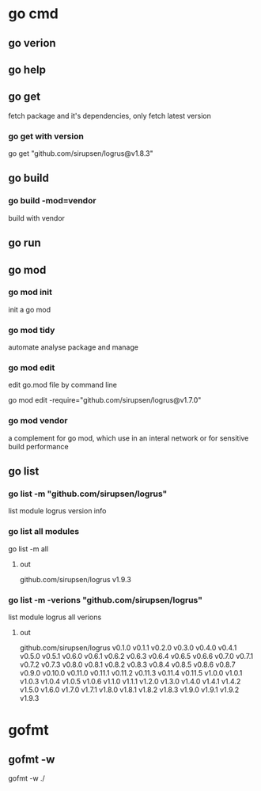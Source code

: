 * go cmd
** go verion
** go help
** go get
fetch package and it's dependencies, only fetch latest version
*** go get with version
go get "github.com/sirupsen/logrus@v1.8.3"
** go build
*** go build -mod=vendor
build with vendor 
** go run
** go mod
*** go mod init
init a go mod
*** go mod tidy
automate analyse package and manage
*** go mod edit
edit go.mod file by command line

go mod edit -require="github.com/sirupsen/logrus@v1.7.0"
*** go mod vendor
a complement for go mod, which use in an interal network or for sensitive build performance
** go list
*** go list -m "github.com/sirupsen/logrus"
list module logrus version info

*** go list all modules
go list -m all
**** out
github.com/sirupsen/logrus v1.9.3
*** go list -m -verions "github.com/sirupsen/logrus"
list module logrus all verions
**** out
github.com/sirupsen/logrus v0.1.0 v0.1.1 v0.2.0 v0.3.0 v0.4.0 v0.4.1 v0.5.0 v0.5.1 v0.6.0 v0.6.1 v0.6.2 v0.6.3 v0.6.4 v0.6.5 v0.6.6 v0.7.0 v0.7.1 v0.7.2 v0.7.3 v0.8.0 v0.8.1 v0.8.2 v0.8.3 v0.8.4 v0.8.5 v0.8.6 v0.8.7 v0.9.0 v0.10.0 v0.11.0 v0.11.1 v0.11.2 v0.11.3 v0.11.4 v0.11.5 v1.0.0 v1.0.1 v1.0.3 v1.0.4 v1.0.5 v1.0.6 v1.1.0 v1.1.1 v1.2.0 v1.3.0 v1.4.0 v1.4.1 v1.4.2 v1.5.0 v1.6.0 v1.7.0 v1.7.1 v1.8.0 v1.8.1 v1.8.2 v1.8.3 v1.9.0 v1.9.1 v1.9.2 v1.9.3

* gofmt
** gofmt -w
gofmt -w ./